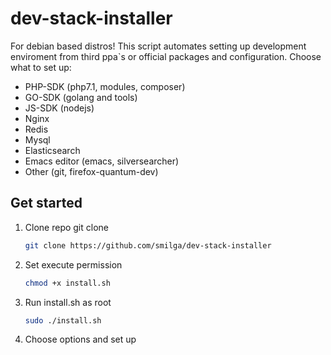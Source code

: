 * dev-stack-installer
  For debian based distros!
  This script automates setting up development enviroment from third ppa`s or official packages and configuration.
  Choose what to set up:
  - PHP-SDK (php7.1, modules, composer)
  - GO-SDK (golang and tools)
  - JS-SDK (nodejs)
  - Nginx
  - Redis
  - Mysql
  - Elasticsearch
  - Emacs editor (emacs, silversearcher)
  - Other (git, firefox-quantum-dev)
  #+ATTR_HTML: :style margin-left: auto; margin-right: auto;
  [[/screenshots/menu.png]]
** Get started
   1. Clone repo git clone
	#+BEGIN_SRC sh
	git clone https://github.com/smilga/dev-stack-installer
	#+END_SRC
   2. Set execute permission
	#+BEGIN_SRC sh
	chmod +x install.sh
	#+END_SRC
   3. Run install.sh as root
	#+BEGIN_SRC sh
	sudo ./install.sh
	#+END_SRC
   4. Choose options and set up
	  




